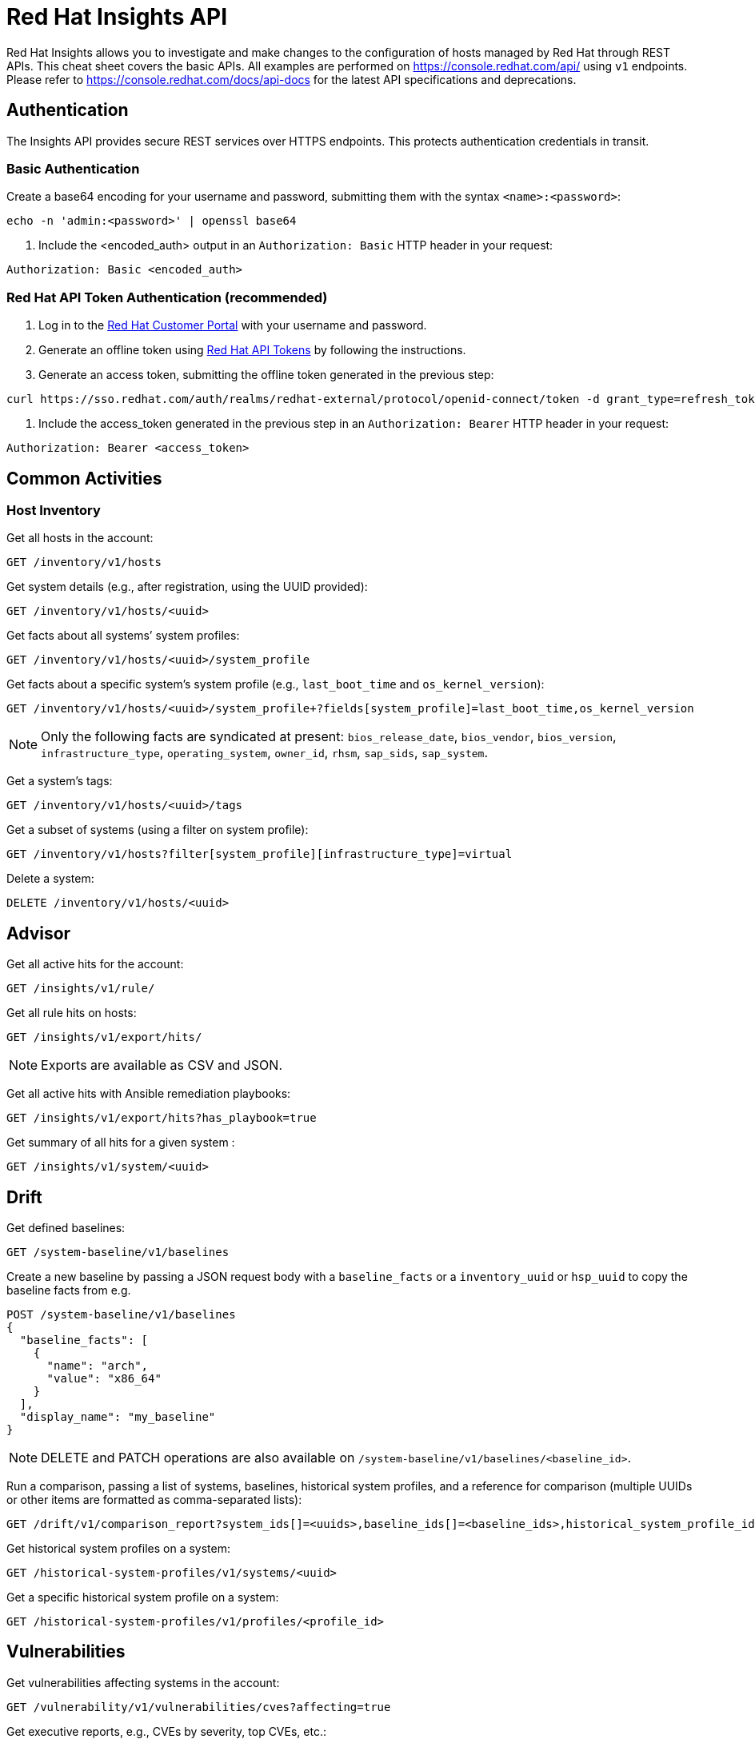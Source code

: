 = Red Hat Insights API
:experimental: true
:product-name:

Red Hat Insights allows you to investigate and make changes to the configuration of hosts managed by Red Hat through REST APIs. This cheat sheet covers the basic APIs. All examples are performed on https://console.redhat.com/api/[https://console.redhat.com/api/] using `v1` endpoints. Please refer to https://console.redhat.com/docs/api-docs[https://console.redhat.com/docs/api-docs] for the latest API specifications and deprecations.

== Authentication

The Insights API provides secure REST services over HTTPS endpoints. This protects authentication credentials in transit.

=== Basic Authentication

.Create a base64 encoding for your username and password, submitting them with the syntax `<name>:<password>`:
```
echo -n 'admin:<password>' | openssl base64
```

. Include the <encoded_auth> output in an `Authorization: Basic` HTTP header in your request:
----
Authorization: Basic <encoded_auth>
----

=== Red Hat API Token Authentication (recommended)

. Log in to the https://access.redhat.com/[Red Hat Customer Portal] with your username and password.
. Generate an offline token using https://access.redhat.com/management/api[Red Hat API Tokens] by following the instructions.
. Generate an access token, submitting the offline token generated in the previous step:
```
curl https://sso.redhat.com/auth/realms/redhat-external/protocol/openid-connect/token -d grant_type=refresh_token -d client_id=rhsm-api -d refresh_token=<offline_token>
```
. Include the access_token generated in the previous step in an `Authorization: Bearer` HTTP header in your request:
----
Authorization: Bearer <access_token>
----

== Common Activities

=== Host Inventory

Get all hosts in the account:
----
GET /inventory/v1/hosts
----

Get system details (e.g., after registration, using the UUID provided):
----
GET /inventory/v1/hosts/<uuid>
----

Get facts about all systems’ system profiles:
----
GET /inventory/v1/hosts/<uuid>/system_profile
----

Get facts about a specific system’s system profile (e.g., `last_boot_time` and `os_kernel_version`):
----
GET /inventory/v1/hosts/<uuid>/system_profile+?fields[system_profile]=last_boot_time,os_kernel_version
----

NOTE: Only the following facts are syndicated at present: `bios_release_date`, `bios_vendor`, `bios_version`, `infrastructure_type`, `operating_system`, `owner_id`, `rhsm`, `sap_sids`, `sap_system`.

Get a system’s tags:
----
GET /inventory/v1/hosts/<uuid>/tags
----

Get a subset of systems (using a filter on system profile):
----
GET /inventory/v1/hosts?filter[system_profile][infrastructure_type]=virtual
----

Delete a system:
----
DELETE /inventory/v1/hosts/<uuid>
----

== Advisor

Get all active hits for the account:
----
GET /insights/v1/rule/
----

Get all rule hits on hosts:
----
GET /insights/v1/export/hits/
----

NOTE: Exports are available as CSV and JSON.

Get all active hits with Ansible remediation playbooks:
----
GET /insights/v1/export/hits?has_playbook=true
----

Get summary of all hits for a given system :
----
GET /insights/v1/system/<uuid>
----

== Drift

Get defined baselines:
----
GET /system-baseline/v1/baselines
----

Create a new baseline by passing a JSON request body with a `baseline_facts` or a `inventory_uuid` or `hsp_uuid` to copy the baseline facts from e.g.
----
POST /system-baseline/v1/baselines
{
  "baseline_facts": [
    {
      "name": "arch",
      "value": "x86_64"
    }
  ],
  "display_name": "my_baseline"
}
----

NOTE: DELETE and PATCH operations are also available on `/system-baseline/v1/baselines/<baseline_id>`.

Run a comparison, passing a list of systems, baselines, historical system profiles, and a reference for comparison (multiple UUIDs or other items are formatted as comma-separated lists):
----
GET /drift/v1/comparison_report?system_ids[]=<uuids>,baseline_ids[]=<baseline_ids>,historical_system_profile_ids[]=<hsp_ids>,reference_id=<id>
----

Get historical system profiles on a system:
----
GET /historical-system-profiles/v1/systems/<uuid>
----

Get a specific historical system profile on a system:
----
GET /historical-system-profiles/v1/profiles/<profile_id>
----

== Vulnerabilities

Get vulnerabilities affecting systems in the account:
----
GET /vulnerability/v1/vulnerabilities/cves?affecting=true
----

Get executive reports, e.g., CVEs by severity, top CVEs, etc.:
----
GET /vulnerability/v1/report/executive
----

== Compliance

Get systems associated with Security Content Automation Protocol (SCAP) policies:
----
GET /compliance/v1/systems
----

Get systems' compliance/failures for defined reports:
----
GET /compliance/v1/profiles
----

== Policies

Get all defined policies:
----
GET /policies/v1/policies
----

Create a new policy:
----
POST /policies/v1/policies
{
  "name": "my_policy",
  "description": "My policy",
  "isEnabled": true,
  "conditions": "arch = \"x86_64\"",
  "actions": "notification"
}
----

NOTE: DELETE and PUT operations are also available on `/policies/<policy_id>`.

Get all systems triggering a policy:
----
GET /policies/v1/policies/<policy_id>/history/trigger
----

=== Patches

Get all systems with applicable advisories (patches available):
----
GET /patch/v1/advisories
----

Get all applicable advisories for a specific system:
----
GET /patch/v1/systems/<uuid>/advisories
----

=== Subscriptions

Get all subscribed Red Hat Enterprise Linux systems matching filters (e.g., Premium SLA, Production usage):
----
GET /rhsm-subscriptions/v1/hosts/products/RHEL?sla=Premium&usage=Production
----

=== Remediations

Get a list of defined remediations:
----
GET /remediations/v1/remediations
----

Create a new remediation and assign systems:
----
POST /remediations/v1/remediations
{
  "name": "Fix Critical CVEs",
  "archived": true,
  "auto_reboot": true,
  "add": {
    "issues": [
      {
        "id": "advisor:CVE_2017_6074_kernel|KERNEL_CVE_2017_6074",
        "resolution": "mitigate",
        "systems": [
          "<uuid>"
        ]
      }
    ]
  }
}
----

NOTE: DELETE and PATCH operations are also available on `/remediations/v1/remediations/<remediation_id>`.

Get an Ansible remediation playbook:
----
GET /remediations/v1/remediations/<remediation_id>/playbook
----

Execute a remediation:
----
POST /remediations/v1/remediations/<remediation_id>/playbook_runs
----

=== Integrations and Notifications

Get event log history for a list of last triggered Insights events and actions:
GET /notifications/v1/notifications/events?endDate=2021-11-23&limit=20&offset=0&sortBy=created%3ADESC&startDate=2021-11-09
----

Get list of configured third party integrations:
----
GET /integrations/v1/endpoints
----

== Python Examples

The following Python code interacts with the Insights API using the `requests` library to abstract away the complexity of handling HTTP requests.

----
$ python -m pip install requests
----

=== Authentication

----
>>> headers = {'Authorization': 'Basic <encoded_auth>'}
----
or
----
>>> headers = {'Authorization': 'Bearer <acces_token>'}
----

=== GET

----
>>> import requests
>>> insights_api_url = "https://console.redhat.com/api/inventory/v1/hosts"
>>> response = requests.get(insights_api_url, headers=headers)
>>> response.status_code
200
>>> response.json()
{'total': 1195, 'count': 50, 'page': 1, 'per_page': 50, 'results': [{'insights_id': '<uuid>', [...]
----

=== POST

----
>>> import requests
>>> insights_api_url = "https://console.redhat.com/api/system-baseline/v1/baselines"
>>> baseline = {"baseline_facts": [{"name": "arch", "value": "x86_64"}], "display_name": "my_baseline"}
>>> response = requests.post(insights_api_url, headers=headers, json=baseline)
>>> response.status_code
200
>>> response.json()
{'account': '<account_id>', 'baseline_facts': [{'name': 'arch', 'value': 'x86_64'}], 'created': '2021-11-29T21:06:33.630905Z', 'display_name': 'my_baseline', 'fact_count': 1, 'id': '<baseline_id>', 'mapped_system_count': 0, 'notifications_enabled': True, 'updated': '2021-11-29T21:06:33.630910Z'}
----

== Ansible Example

The following Ansible playbook uses the `ansible.builtin.uri` module to interact with the Insights API.

----
---
- hosts: localhost
  connection: local
  gather_facts: no

  vars:
    insights_api_url: "https://console.redhat.com/api"
----
----
    insights_auth: "Basic <encoded_auth>"
----
or
----
    insights_auth: "Bearer <access_token>"
----
----
  tasks:
  - name: Get Inventory
    uri:
      url: "{{ insights_api_url }}/inventory/v1/hosts/"
      method: GET
      return_content: yes
      headers:
         Authorization: "{{ insights_auth }}"
      status_code: 200
   register: result

  - name: Display inventory
    debug:
      var: result.json
----
